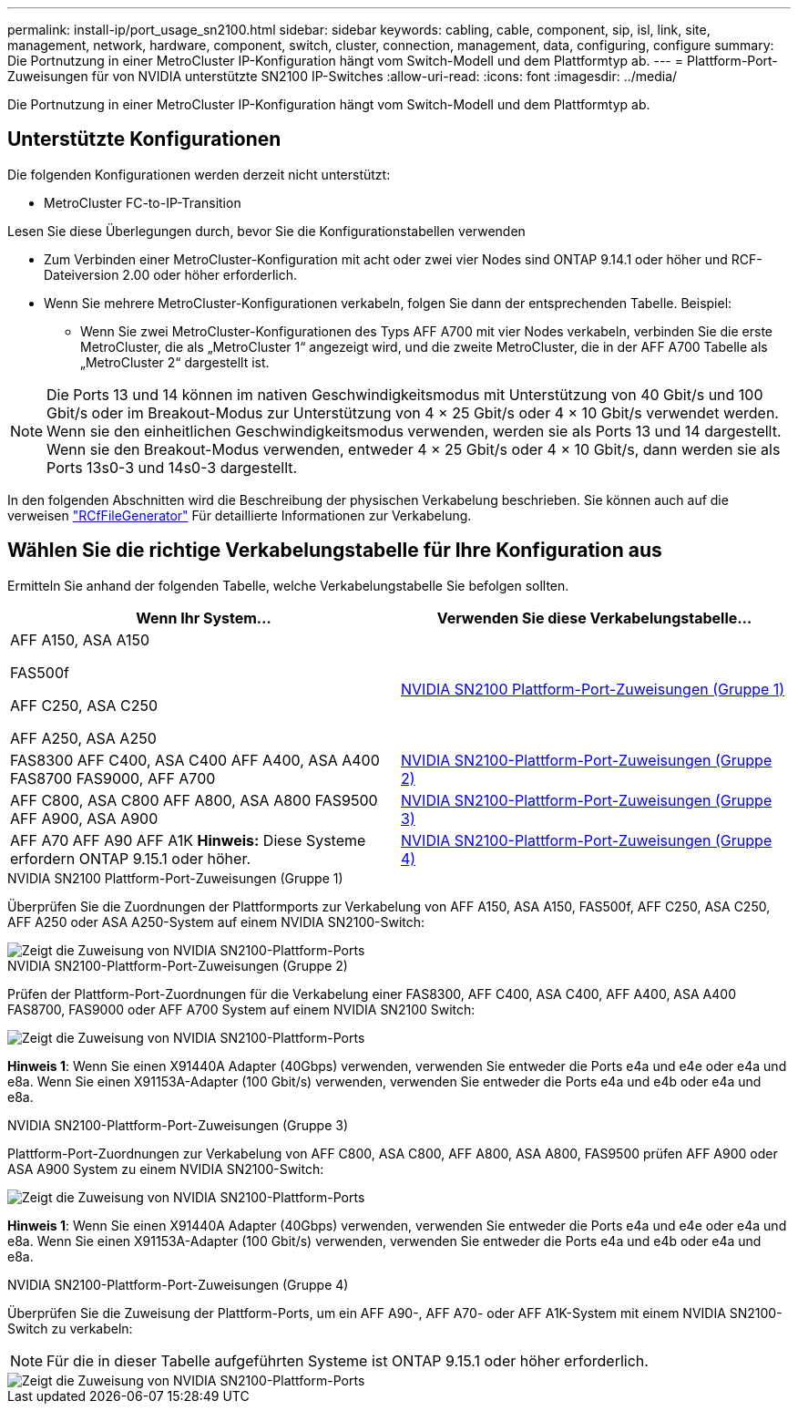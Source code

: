 ---
permalink: install-ip/port_usage_sn2100.html 
sidebar: sidebar 
keywords: cabling, cable, component, sip, isl, link, site, management, network, hardware, component, switch, cluster, connection, management, data, configuring, configure 
summary: Die Portnutzung in einer MetroCluster IP-Konfiguration hängt vom Switch-Modell und dem Plattformtyp ab. 
---
= Plattform-Port-Zuweisungen für von NVIDIA unterstützte SN2100 IP-Switches
:allow-uri-read: 
:icons: font
:imagesdir: ../media/


[role="lead"]
Die Portnutzung in einer MetroCluster IP-Konfiguration hängt vom Switch-Modell und dem Plattformtyp ab.



== Unterstützte Konfigurationen

Die folgenden Konfigurationen werden derzeit nicht unterstützt:

* MetroCluster FC-to-IP-Transition


.Lesen Sie diese Überlegungen durch, bevor Sie die Konfigurationstabellen verwenden
* Zum Verbinden einer MetroCluster-Konfiguration mit acht oder zwei vier Nodes sind ONTAP 9.14.1 oder höher und RCF-Dateiversion 2.00 oder höher erforderlich.
* Wenn Sie mehrere MetroCluster-Konfigurationen verkabeln, folgen Sie dann der entsprechenden Tabelle. Beispiel:
+
** Wenn Sie zwei MetroCluster-Konfigurationen des Typs AFF A700 mit vier Nodes verkabeln, verbinden Sie die erste MetroCluster, die als „MetroCluster 1“ angezeigt wird, und die zweite MetroCluster, die in der AFF A700 Tabelle als „MetroCluster 2“ dargestellt ist.





NOTE: Die Ports 13 und 14 können im nativen Geschwindigkeitsmodus mit Unterstützung von 40 Gbit/s und 100 Gbit/s oder im Breakout-Modus zur Unterstützung von 4 × 25 Gbit/s oder 4 × 10 Gbit/s verwendet werden. Wenn sie den einheitlichen Geschwindigkeitsmodus verwenden, werden sie als Ports 13 und 14 dargestellt. Wenn sie den Breakout-Modus verwenden, entweder 4 × 25 Gbit/s oder 4 × 10 Gbit/s, dann werden sie als Ports 13s0-3 und 14s0-3 dargestellt.

In den folgenden Abschnitten wird die Beschreibung der physischen Verkabelung beschrieben. Sie können auch auf die verweisen https://mysupport.netapp.com/site/tools/tool-eula/rcffilegenerator["RCfFileGenerator"] Für detaillierte Informationen zur Verkabelung.



== Wählen Sie die richtige Verkabelungstabelle für Ihre Konfiguration aus

Ermitteln Sie anhand der folgenden Tabelle, welche Verkabelungstabelle Sie befolgen sollten.

[cols="2*"]
|===
| Wenn Ihr System... | Verwenden Sie diese Verkabelungstabelle... 


 a| 
AFF A150, ASA A150

FAS500f

AFF C250, ASA C250

AFF A250, ASA A250
| <<table_1_nvidia_sn2100,NVIDIA SN2100 Plattform-Port-Zuweisungen (Gruppe 1)>> 


| FAS8300 AFF C400, ASA C400 AFF A400, ASA A400 FAS8700 FAS9000, AFF A700 | <<table_2_nvidia_sn2100,NVIDIA SN2100-Plattform-Port-Zuweisungen (Gruppe 2)>> 


| AFF C800, ASA C800 AFF A800, ASA A800 FAS9500 AFF A900, ASA A900 | <<table_3_nvidia_sn2100,NVIDIA SN2100-Plattform-Port-Zuweisungen (Gruppe 3)>> 


| AFF A70 AFF A90 AFF A1K *Hinweis:* Diese Systeme erfordern ONTAP 9.15.1 oder höher. | <<table_4_nvidia_sn2100,NVIDIA SN2100-Plattform-Port-Zuweisungen (Gruppe 4)>> 
|===
.NVIDIA SN2100 Plattform-Port-Zuweisungen (Gruppe 1)
Überprüfen Sie die Zuordnungen der Plattformports zur Verkabelung von AFF A150, ASA A150, FAS500f, AFF C250, ASA C250, AFF A250 oder ASA A250-System auf einem NVIDIA SN2100-Switch:

[#table_1_nvidia_sn2100]
image::../media/mcc-ip-cabling-aff-asa-a150-fas500f-a25-c250-MSN2100.png[Zeigt die Zuweisung von NVIDIA SN2100-Plattform-Ports]

.NVIDIA SN2100-Plattform-Port-Zuweisungen (Gruppe 2)
Prüfen der Plattform-Port-Zuordnungen für die Verkabelung einer FAS8300, AFF C400, ASA C400, AFF A400, ASA A400 FAS8700, FAS9000 oder AFF A700 System auf einem NVIDIA SN2100 Switch:

image::../media/mcc_ip_cabling_aff_asa_c400_a400_fas8700_fas9000_MSN2100.png[Zeigt die Zuweisung von NVIDIA SN2100-Plattform-Ports]

*Hinweis 1*: Wenn Sie einen X91440A Adapter (40Gbps) verwenden, verwenden Sie entweder die Ports e4a und e4e oder e4a und e8a. Wenn Sie einen X91153A-Adapter (100 Gbit/s) verwenden, verwenden Sie entweder die Ports e4a und e4b oder e4a und e8a.

.NVIDIA SN2100-Plattform-Port-Zuweisungen (Gruppe 3)
Plattform-Port-Zuordnungen zur Verkabelung von AFF C800, ASA C800, AFF A800, ASA A800, FAS9500 prüfen AFF A900 oder ASA A900 System zu einem NVIDIA SN2100-Switch:

image::../media/mcc_ip_cabling_fas8300_aff_asa_a800_a900_fas9500_MSN2100.png[Zeigt die Zuweisung von NVIDIA SN2100-Plattform-Ports]

*Hinweis 1*: Wenn Sie einen X91440A Adapter (40Gbps) verwenden, verwenden Sie entweder die Ports e4a und e4e oder e4a und e8a. Wenn Sie einen X91153A-Adapter (100 Gbit/s) verwenden, verwenden Sie entweder die Ports e4a und e4b oder e4a und e8a.

.NVIDIA SN2100-Plattform-Port-Zuweisungen (Gruppe 4)
Überprüfen Sie die Zuweisung der Plattform-Ports, um ein AFF A90-, AFF A70- oder AFF A1K-System mit einem NVIDIA SN2100-Switch zu verkabeln:


NOTE: Für die in dieser Tabelle aufgeführten Systeme ist ONTAP 9.15.1 oder höher erforderlich.

image::../media/mcc_ip_cabling_fas8300_aff_a90_a70_a1k_MSN2100.png[Zeigt die Zuweisung von NVIDIA SN2100-Plattform-Ports]
